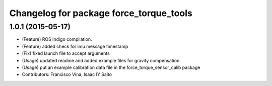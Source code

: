 ^^^^^^^^^^^^^^^^^^^^^^^^^^^^^^^^^^^^^^^^
Changelog for package force_torque_tools
^^^^^^^^^^^^^^^^^^^^^^^^^^^^^^^^^^^^^^^^

1.0.1 (2015-05-17)
------------------
* (Feature) ROS Indigo compilation.
* (Feature) added check for imu message timestamp
* (Fix) fixed launch file to accept arguments
* (Usage) updated readme and added example files for gravity compensation
* (Usage) put an example calibration data file in the force_torque_sensor_calib package
* Contributors: Francisco Vina, Isaac IY Saito
